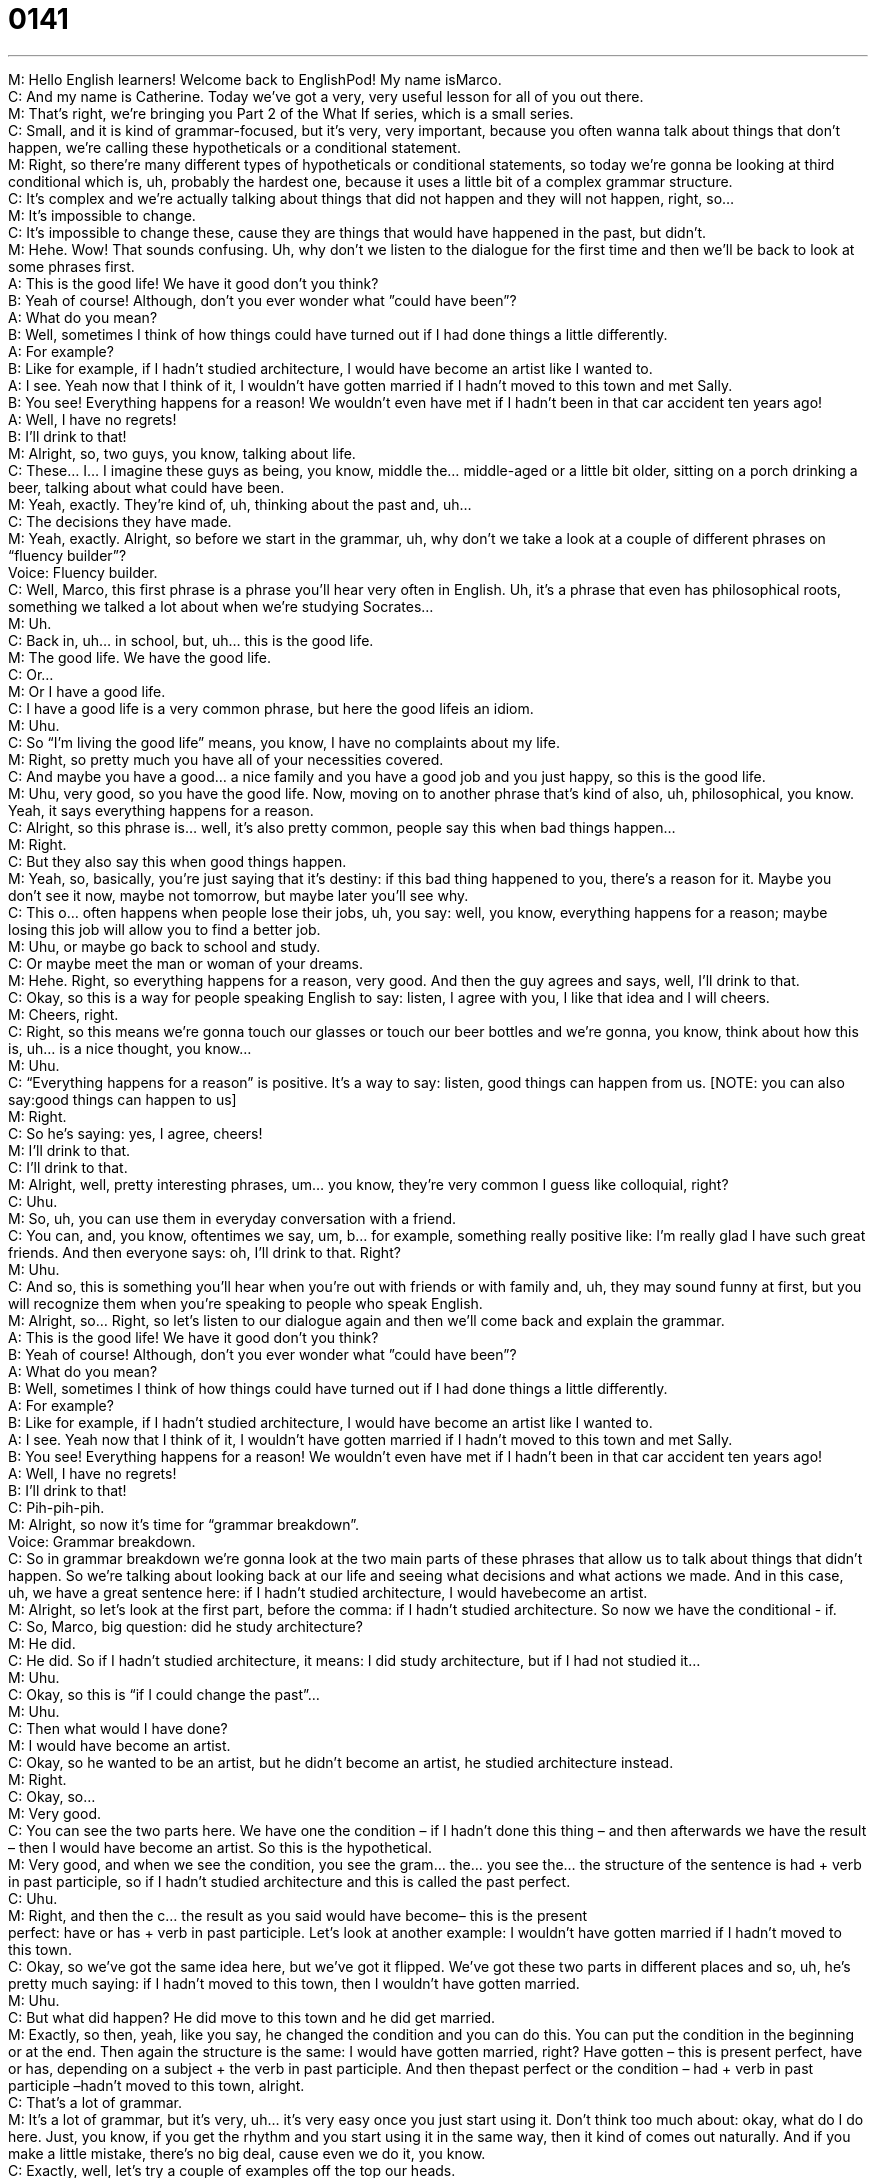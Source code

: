 = 0141
:toc: left
:toclevels: 3
:sectnums:
:stylesheet: ../../../../myAdocCss.css

'''


M: Hello English learners! Welcome back to EnglishPod! My name isMarco. +
C: And my name is Catherine. Today we’ve got a very, very useful lesson for all of you out 
there. +
M: That’s right, we’re bringing you Part 2 of the What If series, which is a small series. +
C: Small, and it is kind of grammar-focused, but it’s very, very important, because you 
often wanna talk about things that don’t happen, we’re calling these hypotheticals or
a conditional statement. +
M: Right, so there’re many different types of hypotheticals or conditional statements, so 
today we’re gonna be looking at third conditional which is, uh, probably the hardest one,
because it uses a little bit of a complex grammar structure. +
C: It’s complex and we’re actually talking about things that did not happen and they will not 
happen, right, so… +
M: It’s impossible to change. +
C: It’s impossible to change these, cause they are things that would have happened in the 
past, but didn’t. +
M: Hehe. Wow! That sounds confusing. Uh, why don’t we listen to the dialogue for the first 
time and then we’ll be back to look at some phrases first. +
A: This is the good life! We have it good don’t you 
think? +
B: Yeah of course! Although, don’t you ever wonder 
what ”could have been”? +
A: What do you mean? +
B: Well, sometimes I think of how things could have 
turned out if I had done things a little differently. +
A: For example? +
B: Like for example, if I hadn’t studied architecture, I 
would have become an artist like I wanted to. +
A: I see. Yeah now that I think of it, I wouldn’t have 
gotten married if I hadn’t moved to this town and
met Sally. +
B: You see! Everything happens for a reason! We 
wouldn’t even have met if I hadn’t been in that car
accident ten years ago! +
A: Well, I have no regrets! +
B: I’ll drink to that! +
M: Alright, so, two guys, you know, talking about life. +
C: These… I… I imagine these guys as being, you know, middle the… middle-aged or a little 
bit older, sitting on a porch drinking a beer, talking about what could have been. +
M: Yeah, exactly. They’re kind of, uh, thinking about the past and, uh… +
C: The decisions they have made. +
M: Yeah, exactly. Alright, so before we start in the grammar, uh, why don’t we take a look 
at a couple of different phrases on “fluency builder”? +
Voice: Fluency builder. +
C: Well, Marco, this first phrase is a phrase you’ll hear very often in English. Uh, it’s a 
phrase that even has philosophical roots, something we talked a lot about when we’re
studying Socrates… +
M: Uh. +
C: Back in, uh… in school, but, uh… this is the good life. +
M: The good life. We have the good life. +
C: Or… +
M: Or I have a good life. +
C: I have a good life is a very common phrase, but here the good lifeis an idiom. +
M: Uhu. +
C: So “I’m living the good life” means, you know, I have no complaints about my life. +
M: Right, so pretty much you have all of your necessities covered. +
C: And maybe you have a good… a nice family and you have a good job and you just happy, 
so this is the good life. +
M: Uhu, very good, so you have the good life. Now, moving on to another phrase that’s kind 
of also, uh, philosophical, you know. Yeah, it says everything happens for a reason. +
C: Alright, so this phrase is… well, it’s also pretty common, people say this when bad things 
happen… +
M: Right. +
C: But they also say this when good things happen. +
M: Yeah, so, basically, you’re just saying that it’s destiny: if this bad thing happened to you, 
there’s a reason for it. Maybe you don’t see it now, maybe not tomorrow, but maybe later
you’ll see why. +
C: This o… often happens when people lose their jobs, uh, you say: well, you know, 
everything happens for a reason; maybe losing this job will allow you to find a better job. +
M: Uhu, or maybe go back to school and study. +
C: Or maybe meet the man or woman of your dreams. +
M: Hehe. Right, so everything happens for a reason, very good. And then the guy agrees 
and says, well, I’ll drink to that. +
C: Okay, so this is a way for people speaking English to say: listen, I agree with you, I like 
that idea and I will cheers. +
M: Cheers, right. +
C: Right, so this means we’re gonna touch our glasses or touch our beer bottles and we’re 
gonna, you know, think about how this is, uh… is a nice thought, you know… +
M: Uhu. +
C: “Everything happens for a reason” is positive. It’s a way to say: listen, good things can 
happen from us. [NOTE: you can also say:good things can happen to us] +
M: Right. +
C: So he’s saying: yes, I agree, cheers! +
M: I’ll drink to that. +
C: I’ll drink to that. +
M: Alright, well, pretty interesting phrases, um… you know, they’re very common I guess 
like colloquial, right? +
C: Uhu. +
M: So, uh, you can use them in everyday conversation with a friend. +
C: You can, and, you know, oftentimes we say, um, b… for example, something really 
positive like: I’m really glad I have such great friends. And then everyone says: oh, I’ll drink
to that. Right? +
M: Uhu. +
C: And so, this is something you’ll hear when you’re out with friends or with family and, uh, 
they may sound funny at first, but you will recognize them when you’re speaking to people
who speak English. +
M: Alright, so… Right, so let’s listen to our dialogue again and then we’ll come back and 
explain the grammar. +
A: This is the good life! We have it good don’t you 
think? +
B: Yeah of course! Although, don’t you ever wonder 
what ”could have been”? +
A: What do you mean? +
B: Well, sometimes I think of how things could have 
turned out if I had done things a little differently. +
A: For example? +
B: Like for example, if I hadn’t studied architecture, I 
would have become an artist like I wanted to. +
A: I see. Yeah now that I think of it, I wouldn’t have 
gotten married if I hadn’t moved to this town and
met Sally. +
B: You see! Everything happens for a reason! We 
wouldn’t even have met if I hadn’t been in that car
accident ten years ago! +
A: Well, I have no regrets! +
B: I’ll drink to that! +
C: Pih-pih-pih. +
M: Alright, so now it’s time for “grammar breakdown”. +
Voice: Grammar breakdown. +
C: So in grammar breakdown we’re gonna look at the two main parts of these phrases that 
allow us to talk about things that didn’t happen. So we’re talking about looking back at our
life and seeing what decisions and what actions we made. And in this case, uh, we have a
great sentence here: if I hadn’t studied architecture, I would havebecome an artist. +
M: Alright, so let’s look at the first part, before the comma: if I hadn’t studied 
architecture. So now we have the conditional - if. +
C: So, Marco, big question: did he study architecture? +
M: He did. +
C: He did. So if I hadn’t studied architecture, it means: I did study architecture, but if I 
had not studied it… +
M: Uhu. +
C: Okay, so this is “if I could change the past”… +
M: Uhu. +
C: Then what would I have done? +
M: I would have become an artist. +
C: Okay, so he wanted to be an artist, but he didn’t become an artist, he studied 
architecture instead. +
M: Right. +
C: Okay, so… +
M: Very good. +
C: You can see the two parts here. We have one the condition – if I hadn’t done this thing 
– and then afterwards we have the result – then I would have become an artist. So this is
the hypothetical. +
M: Very good, and when we see the condition, you see the gram… the… you see the… the 
structure of the sentence is had + verb in past participle, so if I hadn’t studied
architecture and this is called the past perfect. +
C: Uhu. +
M: Right, and then the c… the result as you said would have become– this is the present +
perfect: have or has + verb in past participle. Let’s look at another example: I wouldn’t 
have gotten married if I hadn’t moved to this town. +
C: Okay, so we’ve got the same idea here, but we’ve got it flipped. We’ve got these two 
parts in different places and so, uh, he’s pretty much saying: if I hadn’t moved to this town,
then I wouldn’t have gotten married. +
M: Uhu. +
C: But what did happen? He did move to this town and he did get married. +
M: Exactly, so then, yeah, like you say, he changed the condition and you can do this. You 
can put the condition in the beginning or at the end. Then again the structure is the same: I
would have gotten married, right? Have gotten – this is present perfect, have or has,
depending on a subject + the verb in past participle. And then thepast perfect or
the condition – had + verb in past participle –hadn’t moved to this town, alright. +
C: That’s a lot of grammar. +
M: It’s a lot of grammar, but it’s very, uh… it’s very easy once you just start using it. Don’t 
think too much about: okay, what do I do here. Just, you know, if you get the rhythm and
you start using it in the same way, then it kind of comes out naturally. And if you make a
little mistake, there’s no big deal, cause even we do it, you know. +
C: Exactly, well, let’s try a couple of examples off the top our heads. +
M: Alright. +
C: First of all, mm, if I hadn’t move to China, I wouldn’t have learned Chinese. +
M: Very good, so you did move to China and you did learn Chinese. +
C: Exactly, so… +
M: Alright. +
C: Your turn. +
M: Alright, um, if my parents hadn’t spoken Spanish to me when I was a kid, I wouldn’t 
have become fluent in Spanish. +
C: Okay, so your parents did speak Spanish to you and you did become fluent in Spanish. +
M: I did become fluent… yes. +
C: So not bad. +
M: Right, as you can see, you can use it not only to… to think about things in the past that 
you can’t change anymore, but just also, you know, kind of remember or say, you know:
oh, if this hadn’thappened, the result. +
C: Or if I hadn’t opened my big mouth, my best friend wouldn’t have gotten so angry at me. +
M: Exactly. +
C: So I said something stupid and my friend did get angry and now I feel bad about that. +
M: It happens. Alright, very good, so I hope it’s clear, it does sound a little bit complicated, 
but this is what our website is for, right? So if you have questions or doubts or you wanna
try and plant your own ideas, you can come to the website and do it. +
C: Wanna make some of your own sentences and practice some of these new things, then 
come to our website, post some comments and we’re happy to correct and add our own
commentary on those. +
M: Exactly, so before we go, let’s listen to this dialogue one last time. +
A: This is the good life! We have it good don’t you 
think? +
B: Yeah of course! Although, don’t you ever wonder 
what ”could have been”? +
A: What do you mean? +
B: Well, sometimes I think of how things could have 
turned out if I had done things a little differently. +
A: For example? +
B: Like for example, if I hadn’t studied architecture, I 
would have become an artist like I wanted to. +
A: I see. Yeah now that I think of it, I wouldn’t have 
gotten married if I hadn’t moved to this town and
met Sally. +
B: You see! Everything happens for a reason! We 
wouldn’t even have met if I hadn’t been in that car
accident ten years ago! +
A: Well, I have no regrets! +
B: I’ll drink to that! +
M: Alright, we’re back. So, Catherine, any other regrets maybe in your life apart from, uh, 
opening you mouth? +
C: Any other regrets… if my parents had spoken Spanish to me as a kid, I would have 
learned, but instead I just learned English and that’s all, when I was a child. +
M: Well, your mo… your mom is half Swedish, right? +
C: Half Swedish, half Czech. +
M: So, and she never spoke any of these languages to you. +
C: She… no, she didn’t speak Swedish or Czech. Her parents spoke English as their common 
language… +
M: Oh, really? +
C: But she grew up speaking Italian and German… +
M: Uh. +
C: But she didn’t speak to me in those languages and then as an adult she forgot some of 
it… +
M: Uhu. +
C: Some… some of them and so, um, because my dad was… my dad… well, they’re both 
Americans now. +
M: Uhu. +
C: But my dad’s American, uh, they just spoke English to me. +
M: Wow, but now you speak Italian, so would you be ever try and talk to your mom in 
Italian? +
C: Sometimes, um, my grandmother's Italian much better, so… my grandmother is 
completely fluent, so I speak to her in Italian. +
M: Uh, wow. +
C: And, um, and German as well. She’s fluent in German too… +
M: Wow. +
C: And I s… I studied German at school, so… +
M: See, this is the interesting thing now - so many people are speaking so many languages 
and before if you spoke another foreign language, it was a big deal. +
C: Oh, yeah. +
M: But now it’s like a requirement - you have to at least, uh, dominate your own native 
language and a foreign language, right? So if your native language is English, you at least
have to speak Spanish or Chinese or some other language. +
C: Definitely, true. And I think there’re a lot of people, uh, a lot of our users, that speak 
maybe two or three languages and English is just one more, so… +
M: Hehe. +
C: You know, more power to them. +
M: Yeah. +
C: That is a really great skill to have… +
M: It’s great. +
C: And I think it’s really important to keep on going with it even though it’s frustrating 
sometimes. +
M: Right, and actually once you’ve, uh, been able… and actually once you’ve mastered two 
or three different languages, then the forth and fifth just becomes easier. +
C: Actually, it’s true. It sounds… it sounds funny when you hear it. +
M: Uhu. +
C: Because you’re like: how could it be easier to learn more? But your brain starts to 
understand patterns better. +
M: Yeah. +
C: Right, and so, it just becomes more natural for you. +
M: It just picks up patterns from the two or three other different languages that you 
dominate, so it just… it’s weird… it’s strange how the brain works. +
C: You make connections. +
M: Yeah. +
C: Yeah. +
M: Alright, guys, so that’s all for today, be sure to visit our websiteenglishpod.com, as 
we said, any questions or comments or, uh, you want us to correct your, uh… your
grammar of this lesson, uh, you can visit us there and we’ll see you guys next time. +
C: Alright, bye everyone! +
M: Bye! 

  
